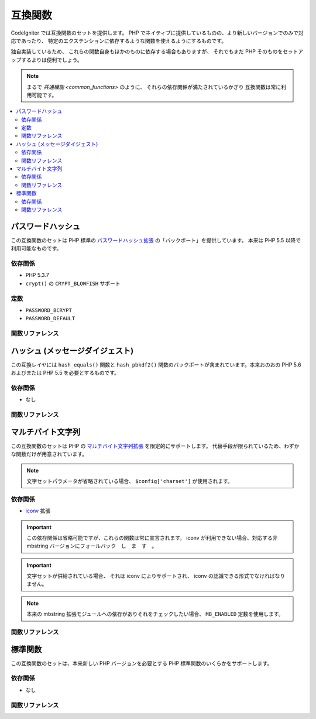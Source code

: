 ########
互換関数
########

CodeIgniter では互換関数のセットを提供します。
PHP でネイティブに提供しているものの、より新しいバージョンでのみで対応であったり、
特定のエクステンションに依存するような関数を使えるようにするものです。

独自実装しているため、
これらの関数自身もほかのものに依存する場合もありますが、
それでもまだ PHP そのものをセットアップするよりは便利でしょう。

.. note:: まるで `共通機能 <common_functions>` のように、
	それらの依存関係が満たされているかぎり
	互換関数は常に利用可能です。

.. contents::
  :local:

.. raw:: html

  <div class="custom-index container"></div>

******************
パスワードハッシュ
******************

この互換関数のセットは PHP 標準の
`パスワードハッシュ拡張 <http://php.net/password>`_ の「バックポート」を提供しています。
本来は PHP 5.5 以降で利用可能なものです。

依存関係
========

- PHP 5.3.7
- ``crypt()`` の ``CRYPT_BLOWFISH`` サポート

定数
====

- ``PASSWORD_BCRYPT``
- ``PASSWORD_DEFAULT``

関数リファレンス
================

.. php:function:: password_get_info($hash)

	:param	string	$hash: パスワードのハッシュ
	:returns:	ハッシュされたパスワードの情報
	:rtype:	array

	詳しくは
	`password_get_info() の PHP マニュアル <http://php.net/password_get_info>`_ を参照してください。

.. php:function:: password_hash($password, $algo[, $options = array()])

	:param	string	$password: 平文のパスワード
	:param	int	$algo: ハッシュアルゴリズム
	:param	array	$options: ハッシュオプション
	:returns:	ハッシュされたパスワード、失敗した場合には FALSE
	:rtype:	string

	詳しくは
	`password_hash() の PHP マニュアル <http://php.net/password_hash>`_ を参照してください。

	.. note:: 指定の (有効な) saltを提供しない限り、
		この機能はさらに CSPRNG ソースにも依存します。
		下記のいずれかがそれを満たします:
		- ``mcrypt_create_iv()`` と ``MCRYPT_DEV_URANDOM``
		- ``openssl_random_pseudo_bytes()``
		- /dev/arandom
		- /dev/urandom

.. php:function:: password_needs_rehash()

	:param	string	$hash: パスワードのハッシュ
	:param	int	$algo: ハッシュアルゴリズム
	:param	array	$options: ハッシュオプション
	:returns:	ハッシュが与えられたアルゴリズムとオプションにマッチするよう再ハッシュする必要がある場合は TRUE 、それ以外の場合はFALSE
	:rtype:	bool

	詳しくは
	`password_needs_rehash() の PHP マニュアル <http://php.net/password_needs_rehash>`_ を参照してください。

.. php:function:: password_verify($password, $hash)

	:param	string	$password: 平文のパスワード
	:param	string	$hash: パスワードのハッシュ
	:returns:	パスワードがハッシュと一致した場合は TRUE 、そうでない場合は FALSE
	:rtype:	bool

	詳しくは
	`password_verify() の PHP マニュアル <http://php.net/password_verify>`_ を参照してください。

*********************************
ハッシュ (メッセージダイジェスト)
*********************************

この互換レイヤには ``hash_equals()`` 関数と
``hash_pbkdf2()`` 関数のバックポートが含まれています。本来おのおの PHP 5.6 およびまたは
PHP 5.5 を必要とするものです。

依存関係
========

- なし

関数リファレンス
================

.. php:function:: hash_equals($known_string, $user_string)

	:param	string	$known_string: 既知の文字列
	:param	string	$user_string: ユーザ指定の文字列
	:returns:	文字列が一致する場合 TRUE 、それ以外の場合は FALSE
	:rtype:	string

	詳しくは
	`hash_equals() の PHP マニュアル <http://php.net/hash_equals>`_ を参照してください。

.. php:function:: hash_pbkdf2($algo, $password, $salt, $iterations[, $length = 0[, $raw_output = FALSE]])

	:param	string	$algo: ハッシュアルゴリズム
	:param	string	$password: パスワード
	:param	string	$salt: ハッシュの salt
	:param	int	$iterations: 導出の際に実行する反復回数
	:param	int	$length: 出力文字列の長さ
	:param	bool	$raw_output: -生のバイナリデータを返すかどうか
	:returns:	パスワード派生キー、または失敗した場合に FALSE
	:rtype:	string

	詳しくは
	`hash_pbkdf2() の PHP マニュアル <http://php.net/hash_pbkdf2>`_ を参照してください。

******************
マルチバイト文字列
******************

この互換関数のセットは PHP
の `マルチバイト文字列拡張 <http://php.net/mbstring>`_ を限定的にサポートします。
代替手段が限られているため、わずかな関数だけが用意されています。

.. note:: 文字セットパラメータが省略されている場合、
	``$config['charset']`` が使用されます。

依存関係
========

- `iconv <http://php.net/iconv>`_ 拡張

.. important:: この依存関係は省略可能ですが、これらの関数は常に宣言されます。
	iconv が利用できない場合、対応する非 mbstring
	バージョンにフォールバック　し　ま　す　。

.. important:: 文字セットが供給されている場合、
	それは iconv によりサポートされ、 iconv の認識できる形式でなければなりません。

.. note:: 本来の mbstring 拡張モジュールへの依存がありそれをチェックしたい場合、
	``MB_ENABLED`` 定数を使用します。

関数リファレンス
================

.. php:function:: mb_strlen($str[, $encoding = NULL])

	:param	string	$str: 入力文字列
	:param	string	$encoding: 文字セット
	:returns:	入力文字列の文字数、失敗した場合には FALSE
	:rtype:	string

	詳しくは
	`mb_strlen() の PHP マニュアル <http://php.net/mb_strlen>`_ を参照してください。

.. php:function:: mb_strpos($haystack, $needle[, $offset = 0[, $encoding = NULL]])

	:param	string	$haystack: 調べたい文字列
	:param	string	$needle: haystack の中から探す文字列
	:param	int	$offset: 検索オフセット
	:param	string	$encoding: 文字セット
	:returns:	$needle の見つかった位置、見つからない場合は FALSE
	:rtype:	mixed

	詳しくは
	mb_strpos() の PHP マニュアル <http://php.net/mb_strpos>`_ を参照してください。

.. php:function:: mb_substr($str, $start[, $length = NULL[, $encoding = NULL]])

	:param	string	$str: 入力文字列
	:param	int	$start: 最初の文字の位置
	:param	int	$length: 最大文字数
	:param	string	$encoding: 文字セット
	:returns:	$start と $length で指定された $str の部分文字列、失敗した場合は FALSE
	:rtype:	string

	詳しくは
	`mb_substr() の PHP マニュアル <http://php.net/mb_substr>`_ を参照してください。

********
標準関数
********

この互換関数のセットは、本来新しい
PHP バージョンを必要とする PHP 標準関数のいくらかをサポートします。

依存関係
========

- なし

関数リファレンス
================

.. php:function:: array_column(array $array, $column_key[, $index_key = NULL])

	:param	array	$array: 値を取り出したい配列
	:param	mixed	$column_key: 返したいカラムのキー
	:param	mixed	$index_key: 返す配列のキーに使うカラム
	:returns:	入力配列から抽出した単独のカラムの配列
	:rtype:	array

	詳しくは
	`array_column() の PHP マニュアル <http://php.net/array_column>`_ を参照してください。

.. php:function:: array_replace(array $array1[, ...])

	:param	array	$array1: 要素を置き換えたい配列
	:param	array	...: 置き換える配列 (または複数のそれ)
	:returns:	編集された配列
	:rtype:	array

	詳しくは
	`array_replace() の PHP マニュアル <http://php.net/array_replace>`_ を参照してください。

.. php:function:: array_replace_recursive(array $array1[, ...])

	:param	array	$array1: 要素を置き換えたい配列
	:param	array	...: 引き抜きたい要素を持つ配列 (または複数のそれ)
	:returns:	編集された配列
	:rtype:	array

	詳しくは
	`array_replace_recursive() の PHP マニュアル <http://php.net/array_replace_recursive>`_ を参照してください。

	.. important:: PHP のネイティブ関数だけが無限再帰を検出することができます。
		PHP 5.3 以上でないならば、参照に注意してください！

.. php:function:: hex2bin($data)

	:param	array	$data: 十六進表現のデータ
	:returns:	バイナリ表現にしたデータ
	:rtype:	string

	詳しくは `hex2bin() の PHP マニュアル
	<http://php.net/hex2bin>`_ を参照してください。

.. php:function:: quoted_printable_encode($str)

	:param	string	$str: 入力文字列
	:returns:	8 ビットエンコードされた文字列
	:rtype:	string

	詳しくは
	`quoted_printable_encode() の PHP マニュアル <http://php.net/quoted_printable_encode>`_ を参照してください。